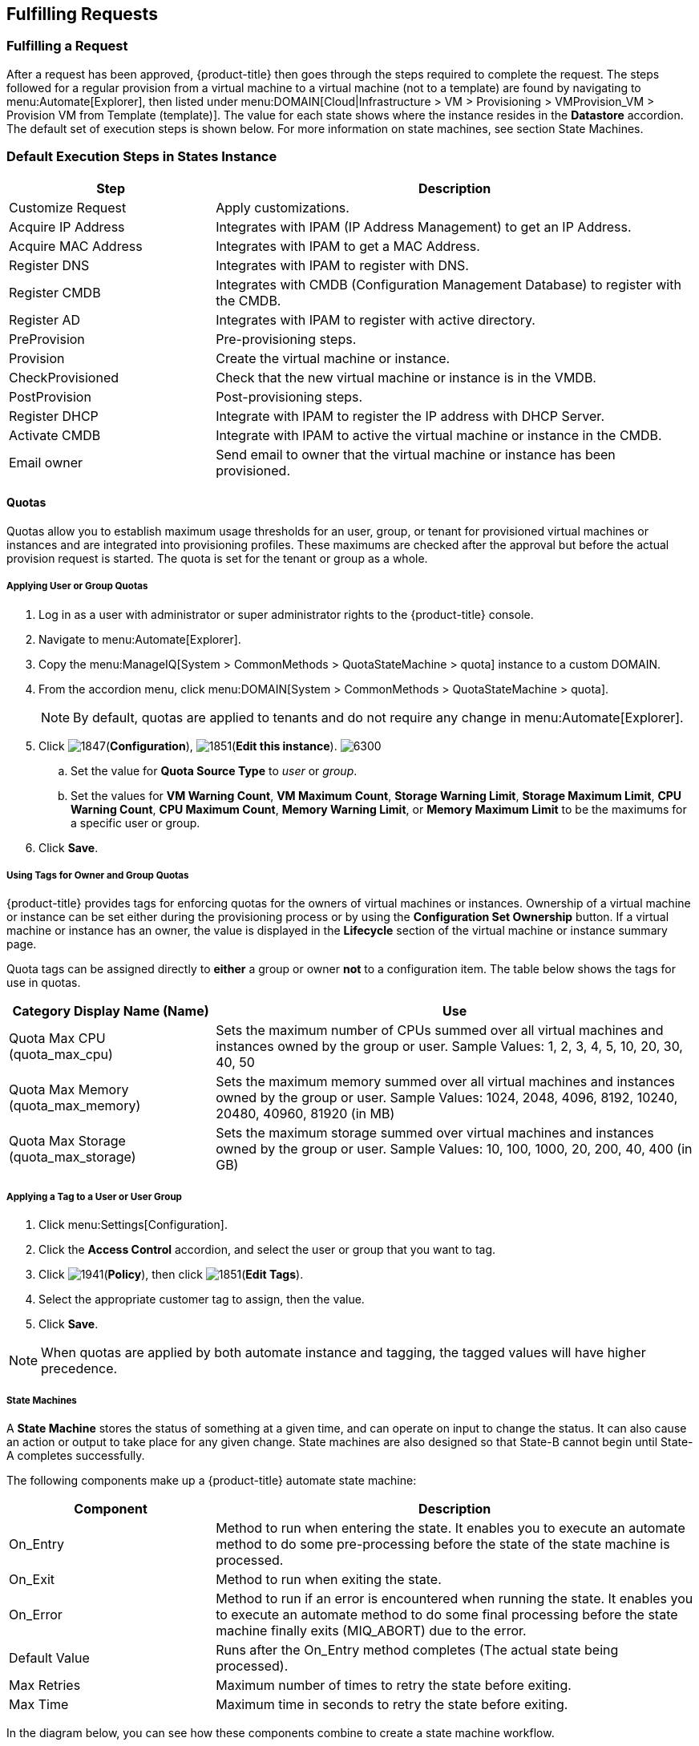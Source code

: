 [[fulfilling-requests]]
== Fulfilling Requests

[[fulfilling-a-request]]
=== Fulfilling a Request

After a request has been approved, {product-title} then goes through the steps required to complete the request. The steps followed for a regular provision from a virtual machine to a virtual machine (not to a template) are found by navigating to menu:Automate[Explorer], then listed under menu:DOMAIN[Cloud|Infrastructure > VM > Provisioning > VMProvision_VM > Provision VM from Template (template)]. The value for each state shows where the instance resides in the *Datastore* accordion. The default set of execution steps is shown below. For more information on state machines, see section State Machines.

[[default-execution-steps-in-states-instance]]
=== Default Execution Steps in States Instance

[width="100%",cols="30%,70%",options="header",]
|====
|Step|Description
|Customize Request|Apply customizations.
|Acquire IP Address|Integrates with IPAM (IP Address Management) to get an IP Address.
|Acquire MAC Address|Integrates with IPAM to get a MAC Address.
|Register DNS|Integrates with IPAM to register with DNS.
|Register CMDB|Integrates with CMDB (Configuration Management Database) to register with the CMDB.
|Register AD|Integrates with IPAM to register with active directory.
|PreProvision|Pre-provisioning steps.
|Provision|Create the virtual machine or instance.
|CheckProvisioned|Check that the new virtual machine or instance is in the VMDB.
|PostProvision|Post-provisioning steps.
|Register DHCP|Integrate with IPAM to register the IP address with DHCP Server.
|Activate CMDB|Integrate with IPAM to active the virtual machine or instance in the CMDB.
|Email owner|Send email to owner that the virtual machine or instance has been provisioned.
|====

[[quotas]]
==== Quotas

Quotas allow you to establish maximum usage thresholds for an user,
group, or tenant for provisioned virtual machines or instances and are
integrated into provisioning profiles. These maximums are checked
after the approval but before the actual provision request is started.
The quota is set for the tenant or group as a whole.

[[Applying-user-or-group-quota]]
===== Applying User or Group Quotas

. Log in as a user with administrator or super administrator rights to the {product-title} console.
. Navigate to menu:Automate[Explorer].
. Copy the menu:ManageIQ[System > CommonMethods > QuotaStateMachine > quota] instance to a custom DOMAIN.
. From the accordion menu, click menu:DOMAIN[System > CommonMethods > QuotaStateMachine > quota].
+
[NOTE]
====
By default, quotas are applied to tenants and do not require any change in menu:Automate[Explorer].
====
+
. Click image:1847.png[](*Configuration*), image:1851.png[](*Edit this instance*).
image:6300.png[]
.. Set the value for *Quota Source Type* to _user_ or _group_.
.. Set the values for *VM Warning Count*, *VM Maximum Count*, *Storage Warning Limit*, *Storage Maximum Limit*, *CPU Warning Count*, *CPU Maximum Count*, *Memory Warning Limit*, or *Memory Maximum Limit* to be the maximums for a specific user or group.
. Click *Save*.

[[using-tags-for-owner-and-group-quotas]]
===== Using Tags for Owner and Group Quotas

{product-title} provides tags for enforcing quotas for the owners of virtual machines or instances. Ownership of a virtual machine or instance can be set either during the provisioning process or by using the *Configuration Set Ownership* button. If a virtual machine or instance has an owner, the value is displayed in the *Lifecycle* section of the virtual machine or instance summary page.

Quota tags can be assigned directly to *either* a group or owner *not* to a configuration item. The table below shows the tags for use in quotas.

[width="100%",cols="30%,70%",options="header",]
|====
|Category Display Name (Name)|Use
|Quota Max CPU (quota_max_cpu)|Sets the maximum number of CPUs summed over all virtual machines and instances owned by the group or user. Sample Values: 1, 2, 3, 4, 5, 10, 20, 30, 40, 50
|Quota Max Memory (quota_max_memory)|Sets the maximum memory summed over all virtual machines and instances owned by the group or user. Sample Values: 1024, 2048, 4096, 8192, 10240, 20480, 40960, 81920 (in MB)
|Quota Max Storage (quota_max_storage)|Sets the maximum storage summed over virtual machines and instances owned by the group or user. Sample Values: 10, 100, 1000, 20, 200, 40, 400 (in GB)
|====

[[applying-a-tag-to-a-user-or-user-group]]
===== Applying a Tag to a User or User Group

. Click menu:Settings[Configuration].
. Click the *Access Control* accordion, and select the user or group that you want to tag.
. Click image:1941.png[](*Policy*), then click image:1851.png[](*Edit Tags*).
. Select the appropriate customer tag to assign, then the value.
. Click *Save*.

[NOTE]
====
When quotas are applied by both automate instance and tagging, the tagged values will have higher precedence.
====

[[state-machines]]
===== State Machines

A *State Machine* stores the status of something at a given time, and can operate on input to change the status. It can also cause an action or output to take place for any given change. State machines are also designed so that State-B cannot begin until State-A completes successfully.

The following components make up a {product-title} automate state machine:

[width="100%",cols="30%,70%",options="header",]
|====
|Component|Description
|On_Entry|Method to run when entering the state. It enables you to execute an automate method to do some pre-processing before the state of the state machine is processed.
|On_Exit|Method to run when exiting the state.
|On_Error|Method to run if an error is encountered when running the state. It enables you to execute an automate method to do some final processing before the state machine finally exits (MIQ_ABORT) due to the error.
|Default Value|Runs after the On_Entry method completes (The actual state being processed).
|Max Retries|Maximum number of times to retry the state before exiting.
|Max Time|Maximum time in seconds to retry the state before exiting.
|====

In the diagram below, you can see how these components combine to create a state machine workflow.

[NOTE]
====
The retry logic, `On_Entry` and `On_Error` are distinct cases in the program flow.
====

image:2353.png[]

*Code snippet demonstrating the state machine retry logic:*

------
# Get current provisioning status
task = $evm.root['service_template_provision_task']
task_status = task['status']
result = task.status

Then check the result to see how it should proceed:

case result
when 'error'
  $evm.root['ae_result'] = 'error'
.....
when 'retry'
  $evm.root['ae_result'] = 'retry'
  $evm.root['ae_retry_interval'] = '1.minute'
when 'ok'
  $evm.root['ae_result'] = 'ok'
end

When the result is "retry", it sets:
  $evm.root['ae_result'] = 'retry'
  $evm.root['ae_retry_interval'] = '1.minute'
------

The following image shows a simple state machine pertaining to approving a provision request. This instance can be found in menu:Datastore[ManageIQ > Infrastructure > VM > Provisioning > StateMachines > ProvisioningRequestApproval > Default].
image:2354.png[]


. The attribute *max_vms* has a value of 1. State machine processing can use the attributes of the state machine instance to make logic decisions. In this case, the *validate_request* method, which is processed during the *On_Entry* portion of the *ValidateRequest* state, evaluates the *max_vms* attribute. If the number of virtual machines requested is less than the *max_vms* value, the request can be auto-approved. See the *validate_request* method for more details.
. *ValidateRequest* is the first state to be executed.
. *ApproveRequest* is the next state to be executed.

[NOTE]
======
Grayed out items reflect values that are set in the class schema. These values can be overwritten on a per instance basis.
======

[[customizing-provisioning-states]]
===== Customizing Provisioning States

The steps followed when provisioning a virtual machine or cloud instance are completed based on instances from the menu:DOMAIN[Cloud|Infrastructure > VM > Provisioning > StateMachines > VMProvision_VM] class. Depending on your environment you can remove, change, or add steps to the provisioning process. For example, if you are not integrating with IPAM or a CMDB, then you can remove those execution steps.
image:6281.png[]

[[editing-the-default-state-instance]]
===== Editing the Default State Instance

. Navigate to menu:Automate[Explorer].
. From the accordion menu, click menu:DOMAIN[Cloud > VM > Provisioning > StateMachines > VMProvision_VM].
+
[NOTE]
====
*DOMAIN* must be a user-defined Domain and not the locked ManageIQ Domain. If necessary, you can copy the class from the ManageIQ domain into a custom domain.

This example uses the *Cloud* Namespace, but can also use the *Infrastructure* namespace.
====
+
. Click image:1847.png[](*Configuration*), then image:1851.png[](*Edit this instance*).
image:6281.png[]
. For each step that you want to remove, clear the entries in the *Value*, *On Entry*, *On Exit*, and *On Error* columns.
. Click *Save*.

[[viewing-the-status-of-a-provisioning-request]]
===== Viewing the Status of a Provisioning Request

After a request has been approved, the various stages of fulfillment are executed. You can see the progress of the provisioning process by viewing its status.

. Navigate to menu:Services[Requests]. The list of requests is shown.
. Click on a specific request for more information. Once the provisioning begins, if the request was supposed to create more than one virtual machine or instance, a field will appear called *Provisioned VMs*. Click on the number that appears next to it for information on each of the individual provisions.

[[viewing-a-provisioned-virtual-machine-or-instance]]
===== Viewing a Provisioned Virtual Machine or Instance

When a virtual machine or instance is created as a result of a provisioning request, its summary screen will show when it was provisioned in the *Lifecycle* area of the respective summary.

. From menu:Services[Workloads], click the virtual machine or instance that you want to view.
image:2356.png[]

[[viewing-a-virtual-machine-or-instance-summary]]
===== Viewing a Virtual Machine or Instance Summary

From menu:Services[Workloads], click the virtual machine or instance that you want to view.




